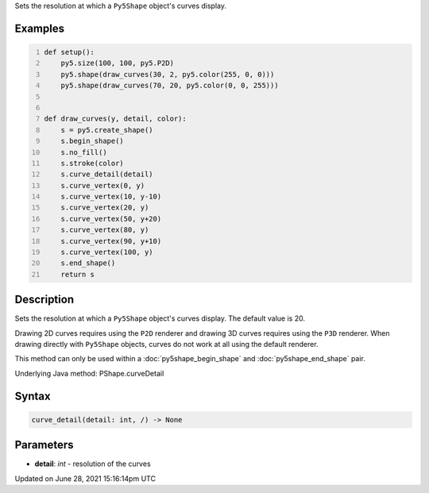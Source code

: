 .. title: Py5Shape.curve_detail()
.. slug: py5shape_curve_detail
.. date: 2021-06-28 15:16:14 UTC+00:00
.. tags:
.. category:
.. link:
.. description: py5 Py5Shape.curve_detail() documentation
.. type: text

Sets the resolution at which a ``Py5Shape`` object's curves display.

Examples
========

.. raw:: html

    <div class="example-table">

.. raw:: html

    <div class="example-row"><div class="example-cell-image">

.. image:: /images/reference/Py5Shape_curve_detail_0.png
    :alt: example picture for curve_detail()

.. raw:: html

    </div><div class="example-cell-code">

.. code:: python
    :number-lines:

    def setup():
        py5.size(100, 100, py5.P2D)
        py5.shape(draw_curves(30, 2, py5.color(255, 0, 0)))
        py5.shape(draw_curves(70, 20, py5.color(0, 0, 255)))


    def draw_curves(y, detail, color):
        s = py5.create_shape()
        s.begin_shape()
        s.no_fill()
        s.stroke(color)
        s.curve_detail(detail)
        s.curve_vertex(0, y)
        s.curve_vertex(10, y-10)
        s.curve_vertex(20, y)
        s.curve_vertex(50, y+20)
        s.curve_vertex(80, y)
        s.curve_vertex(90, y+10)
        s.curve_vertex(100, y)
        s.end_shape()
        return s

.. raw:: html

    </div></div>

.. raw:: html

    </div>

Description
===========

Sets the resolution at which a ``Py5Shape`` object's curves display. The default value is 20.

Drawing 2D curves requires using the ``P2D`` renderer and drawing 3D curves requires using the ``P3D`` renderer. When drawing directly with ``Py5Shape`` objects, curves do not work at all using the default renderer.

This method can only be used within a :doc:`py5shape_begin_shape` and :doc:`py5shape_end_shape` pair.

Underlying Java method: PShape.curveDetail

Syntax
======

.. code:: python

    curve_detail(detail: int, /) -> None

Parameters
==========

* **detail**: `int` - resolution of the curves


Updated on June 28, 2021 15:16:14pm UTC


